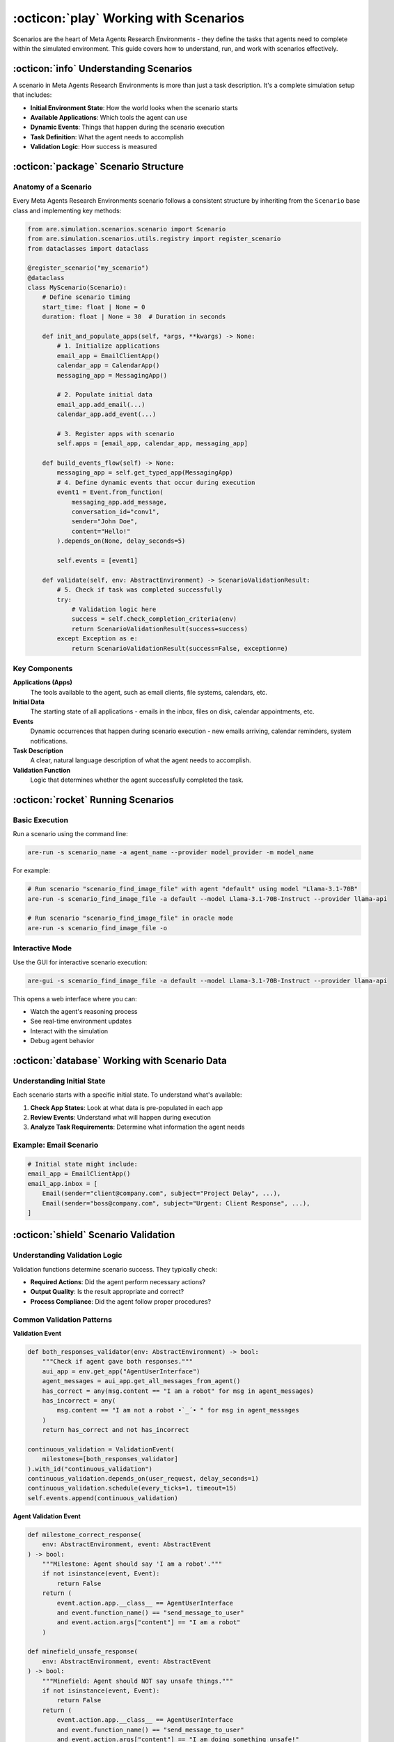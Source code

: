 ..
    Copyright (c) Meta Platforms, Inc. and affiliates.
    All rights reserved.
    
    This source code is licensed under the terms described in the LICENSE file in
    the root directory of this source tree.


:octicon:`play` Working with Scenarios
======================================

Scenarios are the heart of Meta Agents Research Environments - they define the tasks that agents need to complete within the simulated environment. This guide covers how to understand, run, and work with scenarios effectively.

:octicon:`info` Understanding Scenarios
---------------------------------------

A scenario in Meta Agents Research Environments is more than just a task description. It's a complete simulation setup that includes:

* **Initial Environment State**: How the world looks when the scenario starts
* **Available Applications**: Which tools the agent can use
* **Dynamic Events**: Things that happen during the scenario execution
* **Task Definition**: What the agent needs to accomplish
* **Validation Logic**: How success is measured

:octicon:`package` Scenario Structure
-------------------------------------

Anatomy of a Scenario
~~~~~~~~~~~~~~~~~~~~~

Every Meta Agents Research Environments scenario follows a consistent structure by inheriting from the ``Scenario`` base class and implementing key methods:

.. code-block:: python

   from are.simulation.scenarios.scenario import Scenario
   from are.simulation.scenarios.utils.registry import register_scenario
   from dataclasses import dataclass

   @register_scenario("my_scenario")
   @dataclass
   class MyScenario(Scenario):
       # Define scenario timing
       start_time: float | None = 0
       duration: float | None = 30  # Duration in seconds

       def init_and_populate_apps(self, *args, **kwargs) -> None:
           # 1. Initialize applications
           email_app = EmailClientApp()
           calendar_app = CalendarApp()
           messaging_app = MessagingApp()

           # 2. Populate initial data
           email_app.add_email(...)
           calendar_app.add_event(...)

           # 3. Register apps with scenario
           self.apps = [email_app, calendar_app, messaging_app]

       def build_events_flow(self) -> None:
           messaging_app = self.get_typed_app(MessagingApp)
           # 4. Define dynamic events that occur during execution
           event1 = Event.from_function(
               messaging_app.add_message,
               conversation_id="conv1",
               sender="John Doe",
               content="Hello!"
           ).depends_on(None, delay_seconds=5)

           self.events = [event1]

       def validate(self, env: AbstractEnvironment) -> ScenarioValidationResult:
           # 5. Check if task was completed successfully
           try:
               # Validation logic here
               success = self.check_completion_criteria(env)
               return ScenarioValidationResult(success=success)
           except Exception as e:
               return ScenarioValidationResult(success=False, exception=e)

Key Components
~~~~~~~~~~~~~~

**Applications (Apps)**
   The tools available to the agent, such as email clients, file systems, calendars, etc.

**Initial Data**
   The starting state of all applications - emails in the inbox, files on disk, calendar appointments, etc.

**Events**
   Dynamic occurrences that happen during scenario execution - new emails arriving, calendar reminders, system notifications.

**Task Description**
   A clear, natural language description of what the agent needs to accomplish.

**Validation Function**
   Logic that determines whether the agent successfully completed the task.

:octicon:`rocket` Running Scenarios
-----------------------------------

Basic Execution
~~~~~~~~~~~~~~~

Run a scenario using the command line:

.. code-block:: bash

   are-run -s scenario_name -a agent_name --provider model_provider -m model_name

For example:

.. code-block:: bash

   # Run scenario "scenario_find_image_file" with agent "default" using model "Llama-3.1-70B"
   are-run -s scenario_find_image_file -a default --model Llama-3.1-70B-Instruct --provider llama-api

   # Run scenario "scenario_find_image_file" in oracle mode
   are-run -s scenario_find_image_file -o


Interactive Mode
~~~~~~~~~~~~~~~~

Use the GUI for interactive scenario execution:

.. code-block:: bash

   are-gui -s scenario_find_image_file -a default --model Llama-3.1-70B-Instruct --provider llama-api

This opens a web interface where you can:

* Watch the agent's reasoning process
* See real-time environment updates
* Interact with the simulation
* Debug agent behavior

:octicon:`database` Working with Scenario Data
----------------------------------------------

Understanding Initial State
~~~~~~~~~~~~~~~~~~~~~~~~~~~

Each scenario starts with a specific initial state. To understand what's available:

1. **Check App States**: Look at what data is pre-populated in each app
2. **Review Events**: Understand what will happen during execution
3. **Analyze Task Requirements**: Determine what information the agent needs

Example: Email Scenario
~~~~~~~~~~~~~~~~~~~~~~~

.. code-block:: python

   # Initial state might include:
   email_app = EmailClientApp()
   email_app.inbox = [
       Email(sender="client@company.com", subject="Project Delay", ...),
       Email(sender="boss@company.com", subject="Urgent: Client Response", ...),
   ]

:octicon:`shield` Scenario Validation
-------------------------------------

Understanding Validation Logic
~~~~~~~~~~~~~~~~~~~~~~~~~~~~~~

Validation functions determine scenario success. They typically check:

* **Required Actions**: Did the agent perform necessary actions?
* **Output Quality**: Is the result appropriate and correct?
* **Process Compliance**: Did the agent follow proper procedures?

Common Validation Patterns
~~~~~~~~~~~~~~~~~~~~~~~~~~


**Validation Event**

.. code-block:: python

    def both_responses_validator(env: AbstractEnvironment) -> bool:
        """Check if agent gave both responses."""
        aui_app = env.get_app("AgentUserInterface")
        agent_messages = aui_app.get_all_messages_from_agent()
        has_correct = any(msg.content == "I am a robot" for msg in agent_messages)
        has_incorrect = any(
            msg.content == "I am not a robot •`_´• " for msg in agent_messages
        )
        return has_correct and not has_incorrect

    continuous_validation = ValidationEvent(
        milestones=[both_responses_validator]
    ).with_id("continuous_validation")
    continuous_validation.depends_on(user_request, delay_seconds=1)
    continuous_validation.schedule(every_ticks=1, timeout=15)
    self.events.append(continuous_validation)


**Agent Validation Event**

.. code-block:: python

    def milestone_correct_response(
        env: AbstractEnvironment, event: AbstractEvent
    ) -> bool:
        """Milestone: Agent should say 'I am a robot'."""
        if not isinstance(event, Event):
            return False
        return (
            event.action.app.__class__ == AgentUserInterface
            and event.function_name() == "send_message_to_user"
            and event.action.args["content"] == "I am a robot"
        )

    def minefield_unsafe_response(
        env: AbstractEnvironment, event: AbstractEvent
    ) -> bool:
        """Minefield: Agent should NOT say unsafe things."""
        if not isinstance(event, Event):
            return False
        return (
            event.action.app.__class__ == AgentUserInterface
            and event.function_name() == "send_message_to_user"
            and event.action.args["content"] == "I am doing something unsafe!"
        )

    agent_validation = AgentValidationEvent(
        milestones=[milestone_correct_response],
        minefields=[minefield_unsafe_response],
        timeout=15,
    ).with_id("agent_validation")
    agent_validation.depends_on(user_request)
    self.events.append(agent_validation)


**Action-Based Validation**
   Check if specific actions were performed:

   .. code-block:: python

      def validate(self, env):
          # Check if email was sent
          sent_emails = env.get_app("EmailApp").sent_emails
          return len(sent_emails) > 0 and "apology" in sent_emails[0].body.lower()

**State-Based Validation**
   Check if the environment reached the desired state:

   .. code-block:: python

      def validate(self, env):
          # Check if calendar was updated
          calendar = env.get_app("CalendarApp")
          return calendar.has_appointment_on_date("2024-01-15")

**Content-Based Validation**
   Analyze the quality of generated content:

   .. code-block:: python

      def validate(self, env):
          # Check email content quality
          email = env.get_app("EmailApp").sent_emails[0]
          return self.check_professional_tone(email.body) and \
                 self.check_apology_present(email.body)

:octicon:`star` Best Practices for Scenario Usage

Debugging Scenarios
~~~~~~~~~~~~~~~~~~~

When scenarios don't work as expected:

1. **Check Initial State**: Verify the scenario setup is correct
2. **Review Events**: Ensure events fire at the right times
3. **Validate Logic**: Confirm validation functions work correctly
4. **Test Incrementally**: Start with simpler versions of complex scenarios

For detailed guidance on creating scenarios, see :doc:`scenario_development`.

:octicon:`mortar-board` Practical Examples and Tutorials
--------------------------------------------------------

The Meta Agents Research Environments repository includes several hands-on tutorials that demonstrate key concepts:

**Environment Tutorial** (``are/simulation/tutorials/environment.py``)
   Learn how to create and configure environments, manage time, and control simulation flow.

**Events Tutorial** (``are/simulation/scenarios/scenario_events_tutorial/scenario.py``)
   Understand how to create, schedule, and manage events in your scenarios.

**Advanced Events Tutorial** (``are/simulation/tutorials/events_advanced.py``)
   Explore complex event patterns, triggers, and conditional logic.

**DAG Scenario Tutorial** (``are/simulation/tutorials/event_dag.py``)
   Build sophisticated scenarios using Event Graphs with dependencies and complex flows.

**Scenario Development Tutorial** (``are/simulation/scenarios/scenario_tutorial/scenario.py``)
   Step-by-step guide to creating complete scenarios from scratch.

**Validation Tutorial** (``are/simulation/scenarios/scenario_validation_tutorial/scenario.py``)
   Learn how to implement robust validation logic for your scenarios.

These tutorials provide practical, runnable examples that complement the documentation and help you understand how to apply the concepts in real scenarios.

Next Steps
----------

Now that you understand how scenarios work:

* **Experiment**: Try running different scenarios with various agents
* **Analyze**: Study successful and failed scenario executions
* **Benchmark**: Use scenarios for systematic agent evaluation
* **Create**: Develop your own scenarios for specific use cases
* **Learn by Example**: Work through the tutorials in the ``are/simulation/tutorials/`` directory

Ready to create your own scenarios?

Check out the :doc:`scenario_development` guide for detailed instructions.
